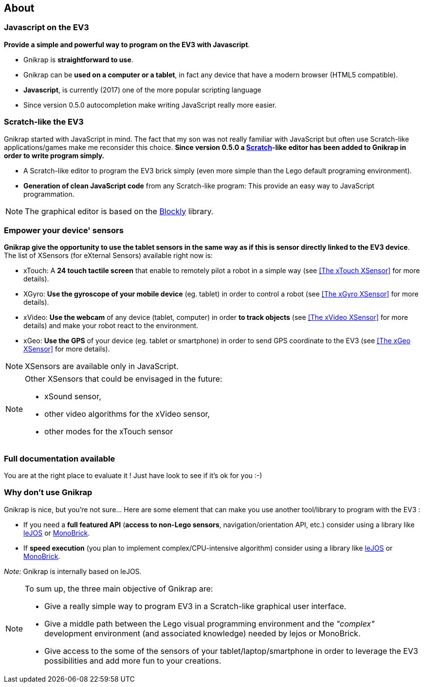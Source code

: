 == About


=== Javascript on the EV3

*Provide a simple and powerful way to program on the EV3 with Javascript*.

* Gnikrap is *straightforward to use*.
* Gnikrap can be *used on a computer or a tablet*, in fact any device that have a modern browser (HTML5 compatible).
* *Javascript*, is currently (2017) one of the more popular scripting language
* Since version 0.5.0 autocompletion make writing JavaScript really more easier.

=== Scratch-like the EV3

Gnikrap started with JavaScript in mind. The fact that my son was not really familiar with JavaScript but often use Scratch-like applications/games make me reconsider this choice. *Since version 0.5.0 a https://scratch.mit.edu/[Scratch]-like editor has been added to Gnikrap in order to write program simply.*

* A Scratch-like editor to program the EV3 brick simply (even more simple than the Lego default programing environment).
* *Generation of clean JavaScript code* from any Scratch-like program: This provide an easy way to JavaScript programmation.

[NOTE]
====
The graphical editor is based on the https://developers.google.com/blockly/[Blockly] library.
====


=== Empower your device' sensors

*Gnikrap give the opportunity to use the tablet sensors in the same way as if this is sensor directly linked to the EV3 device*. 
The list of XSensors (for eXternal Sensors) available right now is:

* xTouch: A *24 touch tactile screen* that enable to remotely pilot a robot in a simple way 
  (see <<The xTouch XSensor>> for more details).
* XGyro: *Use the gyroscope of your mobile device* (eg. tablet) in order to control a robot 
  (see <<The xGyro XSensor>> for more details).
* xVideo: *Use the webcam* of any device (tablet, computer) in order *to track objects* (see <<The xVideo XSensor>> for more details) and make 
  your robot react to the environment.
* xGeo: *Use the GPS* of your device (eg. tablet or smartphone) in order to send GPS coordinate to the EV3 (see <<The xGeo XSensor>> for more details).

[NOTE]
====
XSensors are available only in JavaScript.
====

[NOTE]
====
Other XSensors that could be envisaged in the future: 

- xSound sensor, 
- other video algorithms for the xVideo sensor, 
- other modes for the xTouch sensor
====


=== Full documentation available

You are at the right place to evaluate it ! Just have look to see if it's ok for you :-)


=== Why don't use Gnikrap

Gnikrap is nice, but you're not sure... Here are some element that can make you use another tool/library to program with the EV3 :

* If you need a *full featured API* (*access to non-Lego sensors*, navigation/orientation API, etc.) consider using a library like http://www.lejos.org/[leJOS] or http://www.monobrick.dk/[MonoBrick].
* If *speed execution* (you plan to implement complex/CPU-intensive algorithm) consider using a library like http://www.lejos.org/[leJOS] or http://www.monobrick.dk/[MonoBrick].

_Note:_ Gnikrap is internally based on leJOS.


[NOTE]
====
To sum up, the three main objective of Gnikrap are: 

* Give a really simple way to program EV3 in a Scratch-like graphical user interface.
* Give a middle path between the Lego visual programming environment and the _"complex"_ development environment (and associated knowledge) needed by lejos or MonoBrick.
* Give access to the some of the sensors of your tablet/laptop/smartphone in order to leverage the EV3 possibilities and add more fun to your creations.
====
